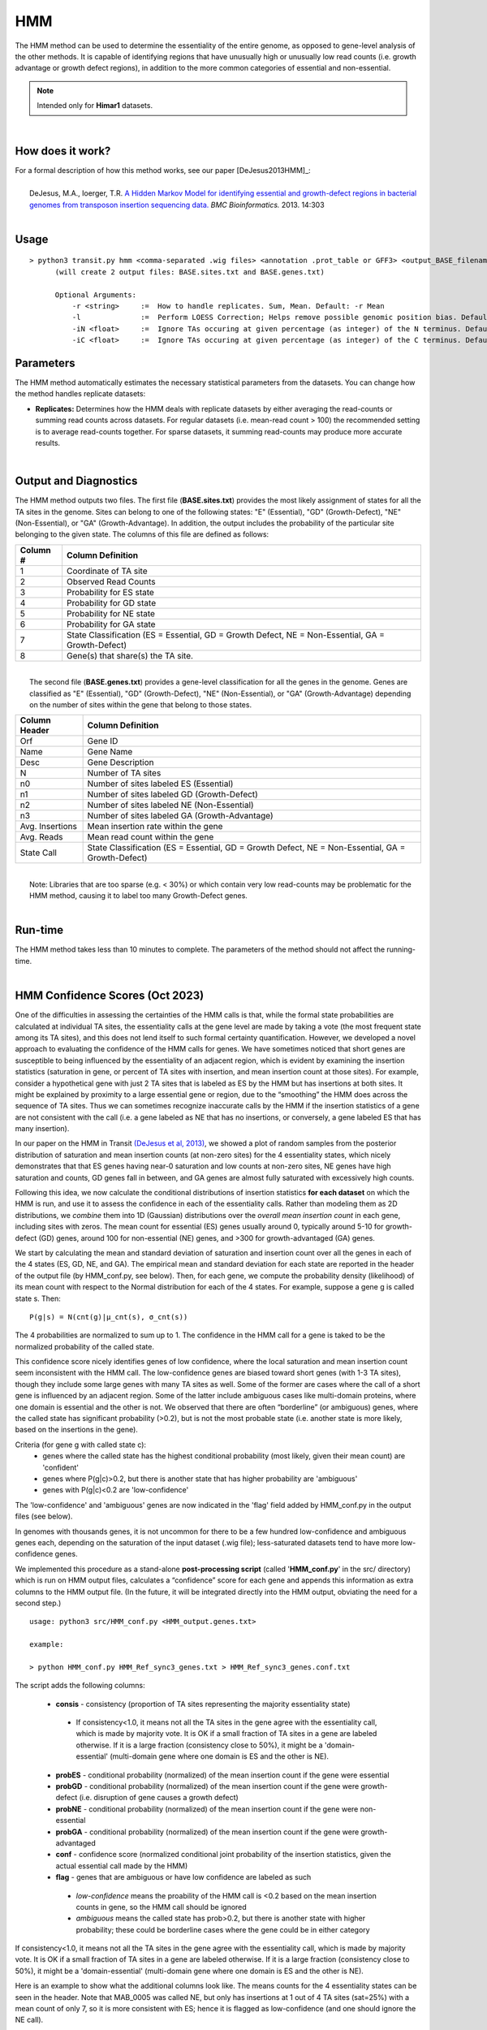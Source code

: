.. _HMM:

HMM
===

The HMM method can be used to determine the essentiality of the entire genome, as opposed to gene-level analysis of the other methods. It is capable of identifying regions that have unusually high or unusually low read counts (i.e. growth advantage or growth defect regions), in addition to the more common categories of essential and non-essential.

.. NOTE::
   Intended only for **Himar1** datasets.

|

How does it work?
-----------------

| For a formal description of how this method works, see our paper [DeJesus2013HMM]_:
|
|  DeJesus, M.A., Ioerger, T.R. `A Hidden Markov Model for identifying essential and growth-defect regions in bacterial genomes from transposon insertion sequencing data. <http://www.ncbi.nlm.nih.gov/pubmed/24103077>`_ *BMC Bioinformatics.* 2013. 14:303

|


Usage
-----

::


  > python3 transit.py hmm <comma-separated .wig files> <annotation .prot_table or GFF3> <output_BASE_filename>
        (will create 2 output files: BASE.sites.txt and BASE.genes.txt)

        Optional Arguments:
            -r <string>     :=  How to handle replicates. Sum, Mean. Default: -r Mean
            -l              :=  Perform LOESS Correction; Helps remove possible genomic position bias. Default: Off.
            -iN <float>     :=  Ignore TAs occuring at given percentage (as integer) of the N terminus. Default: -iN 0
            -iC <float>     :=  Ignore TAs occuring at given percentage (as integer) of the C terminus. Default: -iC 0


Parameters
----------

The HMM method automatically estimates the necessary statistical
parameters from the datasets. You can change how the method handles
replicate datasets:

-  **Replicates:** Determines how the HMM deals with replicate datasets
   by either averaging the read-counts or summing read counts across
   datasets. For regular datasets (i.e. mean-read count > 100) the
   recommended setting is to average read-counts together. For sparse
   datasets, it summing read-counts may produce more accurate results.

|

Output and Diagnostics
----------------------

| The HMM method outputs two files. The first file (**BASE.sites.txt**) provides the most
  likely assignment of states for all the TA sites in the genome. Sites
  can belong to one of the following states: "E" (Essential), "GD"
  (Growth-Defect), "NE" (Non-Essential), or "GA" (Growth-Advantage). In
  addition, the output includes the probability of the particular site
  belonging to the given state. The columns of this file are defined as
  follows:

+------------+-----------------------------------------------------------------------------------------------------+
| Column #   | Column Definition                                                                                   |
+============+=====================================================================================================+
| 1          | Coordinate of TA site                                                                               |
+------------+-----------------------------------------------------------------------------------------------------+
| 2          | Observed Read Counts                                                                                |
+------------+-----------------------------------------------------------------------------------------------------+
| 3          | Probability for ES state                                                                            |
+------------+-----------------------------------------------------------------------------------------------------+
| 4          | Probability for GD state                                                                            |
+------------+-----------------------------------------------------------------------------------------------------+
| 5          | Probability for NE state                                                                            |
+------------+-----------------------------------------------------------------------------------------------------+
| 6          | Probability for GA state                                                                            |
+------------+-----------------------------------------------------------------------------------------------------+
| 7          | State Classification (ES = Essential, GD = Growth Defect, NE = Non-Essential, GA = Growth-Defect)   |
+------------+-----------------------------------------------------------------------------------------------------+
| 8          | Gene(s) that share(s) the TA site.                                                                  |
+------------+-----------------------------------------------------------------------------------------------------+

|
|  The second file (**BASE.genes.txt**) provides a gene-level classification for all the
  genes in the genome. Genes are classified as "E" (Essential), "GD"
  (Growth-Defect), "NE" (Non-Essential), or "GA" (Growth-Advantage)
  depending on the number of sites within the gene that belong to those
  states.

+-------------------+-----------------------------------------------------------------------------------------------------+
| Column Header     | Column Definition                                                                                   |
+===================+=====================================================================================================+
| Orf               | Gene ID                                                                                             |
+-------------------+-----------------------------------------------------------------------------------------------------+
| Name              | Gene Name                                                                                           |
+-------------------+-----------------------------------------------------------------------------------------------------+
| Desc              | Gene Description                                                                                    |
+-------------------+-----------------------------------------------------------------------------------------------------+
| N                 | Number of TA sites                                                                                  |
+-------------------+-----------------------------------------------------------------------------------------------------+
| n0                | Number of sites labeled ES (Essential)                                                              |
+-------------------+-----------------------------------------------------------------------------------------------------+
| n1                | Number of sites labeled GD (Growth-Defect)                                                          |
+-------------------+-----------------------------------------------------------------------------------------------------+
| n2                | Number of sites labeled NE (Non-Essential)                                                          |
+-------------------+-----------------------------------------------------------------------------------------------------+
| n3                | Number of sites labeled GA (Growth-Advantage)                                                       |
+-------------------+-----------------------------------------------------------------------------------------------------+
| Avg. Insertions   | Mean insertion rate within the gene                                                                 |
+-------------------+-----------------------------------------------------------------------------------------------------+
| Avg. Reads        | Mean read count within the gene                                                                     |
+-------------------+-----------------------------------------------------------------------------------------------------+
| State Call        | State Classification (ES = Essential, GD = Growth Defect, NE = Non-Essential, GA = Growth-Defect)   |
+-------------------+-----------------------------------------------------------------------------------------------------+

|
|  Note: Libraries that are too sparse (e.g. < 30%) or which contain
  very low read-counts may be problematic for the HMM method, causing it
  to label too many Growth-Defect genes.

|

Run-time
--------

| The HMM method takes less than 10 minutes to complete. The parameters
  of the method should not affect the running-time.

|

HMM Confidence Scores (Oct 2023)
---------------------

One of the difficulties in assessing the certainties of the HMM calls
is that, while the formal state probabilities are calculated at
individual TA sites, the essentiality calls at the gene level are made
by taking a vote (the most frequent state among its TA sites), and
this does not lend itself to such formal certainty quantification.
However, we developed a novel
approach to evaluating the confidence of the HMM calls for genes.  
We have sometimes noticed that short genes are
susceptible to being influenced by the essentiality of an adjacent
region, which is evident by examining the insertion statistics
(saturation in gene, or percent of TA sites with insertion, and 
mean insertion count at those sites).  For
example, consider a hypothetical gene with just 2 TA sites that is
labeled as ES by the HMM but has insertions at both sites.  It might
be explained by proximity to a large essential gene or region, due to
the “smoothing” the HMM does across the sequence of TA sites.  Thus we
can sometimes recognize inaccurate calls by the HMM if the insertion
statistics of a gene are not consistent with the call
(i.e. a gene labeled as NE that has no insertions, or conversely,
a gene labeled ES that has many insertion).

In our paper on the HMM in Transit `(DeJesus et al, 2013)
<https://pubmed.ncbi.nlm.nih.gov/24103077/>`_, 
we showed a plot of random samples from the posterior distribution of
saturation and mean insertion counts (at non-zero sites)
for the 4 essentiality states, which nicely demonstrates that
that ES genes having near-0 saturation and
low counts at non-zero sites, NE genes have high saturation and
counts, GD genes fall in between, and GA genes are almost fully
saturated with excessively high counts.

Following this idea, 
we now calculate the conditional distributions of insertion statistics **for each dataset** on which the HMM is run, 
and use it to assess the confidence in each of the essentiality calls.
Rather than modeling them as 2D distributions, we *combine* them into 1D
(Gaussian) distributions over the *overall mean insertion count* in each gene,
including sites with zeros.  The mean count for essential (ES) genes usually around 0,
typically around 5-10 for growth-defect (GD) genes, around 100 for non-essential (NE) genes, and 
>300 for growth-advantaged (GA) genes.

.. image:: _images/HMM_1D_distributions.png
   :width: 400
   :align: center

We start by calculating the mean and standard
deviation of saturation and insertion count over all the genes in each
of the 4 states (ES, GD, NE, and GA).  
The empirical mean and standard
deviation for each state are reported in the header of the output file
(by HMM_conf.py, see below).  
Then, for each gene, we compute
the probability density (likelihood) of its mean count with respect to the
Normal distribution for each of the 4 states. For example,
suppose a gene g is called state s.  Then:

::

     P(g|s) = N(cnt(g)|μ_cnt(s), σ_cnt(s))

The 4 probabilities are normalized to sum up to 1.
The confidence in the HMM call for a gene is taked to be the normalized
probability of the called state.

This confidence score nicely identifies genes of low confidence, where
the local saturation and mean insertion count seem inconsistent with
the HMM call.  The low-confidence genes are biased toward short genes
(with 1-3 TA sites), though they include some large genes with many TA
sites as well.  Some of the former are cases where the call of a short
gene is influenced by an adjacent region.  Some of the latter include
ambiguous cases like multi-domain proteins, where one domain is
essential and the other is not.  We observed that there are often
“borderline” (or ambiguous) genes, where the 
called state has significant probability (>0.2), but is not the most
probable state (i.e. another state is more likely, based on the insertions in the gene).

Criteria (for gene g with called state c):
  * genes where the called state has the highest conditional probability (most likely, given their mean count) are 'confident'
  * genes where P(g|c)>0.2, but there is another state that has higher probability are 'ambiguous'
  * genes with P(g|c)<0.2 are 'low-confidence'


The 'low-confidence' and 'ambiguous' genes are now indicated in the
'flag' field added by HMM_conf.py in the output files (see below).

In genomes with thousands genes, it is not uncommon for there to be a
few hundred low-confidence and ambiguous genes each, depending on the
saturation of the input dataset (.wig file); less-saturated datasets
tend to have more low-confidence genes.

We implemented this procedure as a stand-alone **post-processing script**
(called '**HMM_conf.py**' in the src/ directory) which is run on HMM output files,
calculates a “confidence” score for each gene
and appends this information as extra columns to the HMM output file.
(In the future, it will be integrated directly into the HMM output,
obviating the need for a second step.)

::

  usage: python3 src/HMM_conf.py <HMM_output.genes.txt>

  example: 

  > python HMM_conf.py HMM_Ref_sync3_genes.txt > HMM_Ref_sync3_genes.conf.txt

The script adds the following columns:

 * **consis** - consistency (proportion of TA sites representing the majority essentiality state)
  * If consistency<1.0, it means not all the TA sites in the gene agree with the essentiality call, which is made by majority vote. It is OK if a small fraction of TA sites in a gene are labeled otherwise. If it is a large fraction (consistency close to 50%), it might be a 'domain-essential' (multi-domain gene where one domain is ES and the other is NE).
 * **probES** - conditional probability (normalized) of the mean insertion count if the gene were essential 
 * **probGD** - conditional probability (normalized) of the mean insertion count if the gene were growth-defect (i.e. disruption of gene causes a growth defect)
 * **probNE** - conditional probability (normalized) of the mean insertion count if the gene were non-essential 
 * **probGA** - conditional probability (normalized) of the mean insertion count if the gene were growth-advantaged
 * **conf** - confidence score (normalized conditional joint probability of the insertion statistics, given the actual essential call made by the HMM)
 * **flag** - genes that are ambiguous or have low confidence are labeled as such
  * *low-confidence* means the proability of the HMM call is <0.2 based on the mean insertion counts in gene, so the HMM call should be ignored
  * *ambiguous* means the called state has prob>0.2, but there is another state with higher probability; these could be borderline cases where the gene could be in either category

If consistency<1.0, it means not all the TA sites in the gene agree with the essentiality call, which is made by majority vote. 
It is OK if a small fraction of TA sites in a gene are labeled otherwise.
If it is a large fraction (consistency close to 50%), it might be a 'domain-essential'
(multi-domain gene where one domain is ES and the other is NE).

Here is an example to show what the additional columns look like.
The means counts for the 4 essentiality states can be seen in the header.
Note that MAB_0005 was called NE, but only has insertions at 1 out of 4 TA sites
(sat=25%) with a mean count of only 7, so it is more consistent with ES; hence it is
flagged as low-confidence (and one should ignore the NE call).

::

  #HMM - Genes
  #command line: python3 ../../transit/src/transit.py hmm TnSeq-Ref-1.wig,TnSeq-Ref-2.wig,TnSeq-Ref-3.wig abscessus.prot_table HMM_Ref_sync3.txt -iN 5 -iC 5
  #summary of gene calls: ES=364, GD=146, NE=3971, GA=419, N/A=23
  #key: ES=essential, GD=insertions cause growth-defect, NE=non-essential, GA=insertions confer growth-advantage, N/A=not analyzed (genes with 0 TA sites)
  # HMM confidence info:
  # avg gene-level consistency of HMM states: 0.9894
  # state posterior probability distributions:
  #   Mean[ES]:   Norm(mean=0.0,stdev=1.0)
  #   Mean[GD]:   Norm(mean=1.73,stdev=3.36)
  #   Mean[NE]:   Norm(mean=101.64,stdev=86.89)
  #   Mean[GA]:   Norm(mean=340.0,stdev=182.21)
  # num low-confidence genes=463, num ambiguous genes=448
  #ORF      gene  annotation                              TAs  ESsites  GDsites  NEsites GAsites saturation NZmean call Mean consis probES probGD probNE probGA  conf   flag
  MAB_0001  dnaA  Chromosomal replication initiator       24     24         0        0      0      0.0417     1.00  ES   0.0   1.0  0.7878 0.2068 0.0045 0.0007  0.7878     
  MAB_0002  dnaN  DNA polymerase III, beta subunit (DnaN) 13     13         0        0      0      0.0769     1.00  ES   0.1   1.0  0.7866 0.2080 0.0045 0.0007  0.7866     
  MAB_0003  gnD   6-phosphogluconate dehydrogenase Gnd    19     0          0       19      0      0.9474    81.33  NE  77.1   1.0  0.0    0.0    0.8509 0.1490  0.8509     
  MAB_0004  recF  DNA replication and repair protein RecF 15     0          0       15      0      0.6667    80.80  NE  53.9   1.0  0.0    0.0    0.8608 0.1391  0.8608     
  MAB_0005  -     hypothetical protein                     4     0          0        4      0      0.2500     7.00  NE   1.8   1.0  0.4152 0.5714 0.0114 0.0018  0.0114 low-confidence
  MAB_0006  -     DNA gyrase (subunit B) GyrB (DNA topoi  30     30         0        0      0      0.0000     0.00  ES   0.0   1.0  0.7889 0.2056 0.0045 0.0007  0.789     
  ...


.. rst-class:: transit_sectionend
----
